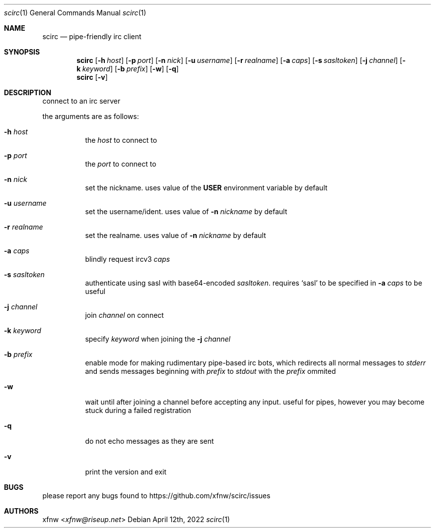 .Dd April 12th, 2022
.Dt scirc 1
.Os
.
.Sh NAME
.Nm scirc
.Nd pipe-friendly irc client
.
.Sh SYNOPSIS
.Nm
.Op Fl h Ar host
.Op Fl p Ar port
.Op Fl n Ar nick
.Op Fl u Ar username
.Op Fl r Ar realname
.Op Fl a Ar caps
.Op Fl s Ar sasltoken
.Op Fl j Ar channel
.Op Fl k Ar keyword
.Op Fl b Ar prefix
.Op Fl w
.Op Fl q
.
.Nm
.Op Fl v
.
.Sh DESCRIPTION
connect to an irc server

the arguments are as follows:
.
.Bl -tag -width Ds
.
.It Fl h Ar host
the
.Ar host
to connect to
.
.It Fl p Ar port
the
.Ar port
to connect to
.
.It Fl n Ar nick
set the nickname. uses value of the
.Cm USER
environment variable by default
.
.It Fl u Ar username
set the username/ident. uses value of
.Fl n Ar nickname
by default
.
.It Fl r Ar realname
set the realname. uses value of
.Fl n Ar nickname
by default
.
.It Fl a Ar caps
blindly request ircv3
.Ar caps
.
.It Fl s Ar sasltoken
authenticate using sasl with base64-encoded
.Ar sasltoken .
requires
.Ql sasl
to be specified in
.Fl a Ar caps
to be useful
.
.It Fl j Ar channel
join
.Ar channel
on connect
.
.It Fl k Ar keyword
specify
.Ar keyword
when joining the
.Fl j Ar channel
.
.It Fl b Ar prefix
enable mode for making rudimentary pipe-based irc bots,
which redirects all normal messages to
.Pa stderr
and sends messages beginning with
.Ar prefix
to
.Pa stdout
with the
.Ar prefix
ommited
.
.It Fl w
wait until after joining a channel before accepting any
input. useful for pipes, however you may become stuck during
a failed registration
.
.It Fl q
do not echo messages as they are sent
.
.It Fl v
print the version and exit
.
.El
.
.Sh BUGS
please report any bugs found to
.Lk https://github.com/xfnw/scirc/issues
.
.Sh AUTHORS
.An xfnw Aq Mt xfnw@riseup.net
